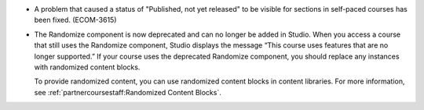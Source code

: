 
* A problem that caused a status of "Published, not yet released" to be visible
  for sections in self-paced courses has been fixed. (ECOM-3615)

* The Randomize component is now deprecated and can no longer be added in
  Studio. When you access a course that still uses the Randomize component,
  Studio displays the message “This course uses features that are no longer
  supported.” If your course uses the deprecated Randomize component, you
  should replace any instances with randomized content blocks.

  To provide randomized content, you can use randomized content blocks in
  content libraries. For more information, see
  :ref:`partnercoursestaff:Randomized Content Blocks`.
